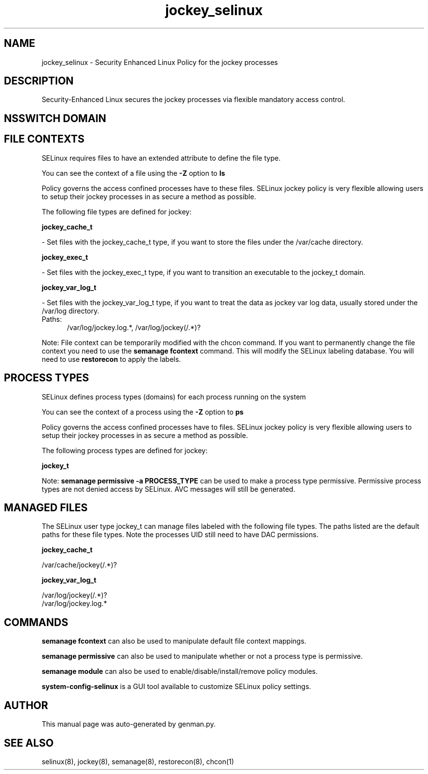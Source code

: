 .TH  "jockey_selinux"  "8"  "jockey" "dwalsh@redhat.com" "jockey SELinux Policy documentation"
.SH "NAME"
jockey_selinux \- Security Enhanced Linux Policy for the jockey processes
.SH "DESCRIPTION"

Security-Enhanced Linux secures the jockey processes via flexible mandatory access
control.  

.SH NSSWITCH DOMAIN

.SH FILE CONTEXTS
SELinux requires files to have an extended attribute to define the file type. 
.PP
You can see the context of a file using the \fB\-Z\fP option to \fBls\bP
.PP
Policy governs the access confined processes have to these files. 
SELinux jockey policy is very flexible allowing users to setup their jockey processes in as secure a method as possible.
.PP 
The following file types are defined for jockey:


.EX
.PP
.B jockey_cache_t 
.EE

- Set files with the jockey_cache_t type, if you want to store the files under the /var/cache directory.


.EX
.PP
.B jockey_exec_t 
.EE

- Set files with the jockey_exec_t type, if you want to transition an executable to the jockey_t domain.


.EX
.PP
.B jockey_var_log_t 
.EE

- Set files with the jockey_var_log_t type, if you want to treat the data as jockey var log data, usually stored under the /var/log directory.

.br
.TP 5
Paths: 
/var/log/jockey\.log.*, /var/log/jockey(/.*)?

.PP
Note: File context can be temporarily modified with the chcon command.  If you want to permanently change the file context you need to use the 
.B semanage fcontext 
command.  This will modify the SELinux labeling database.  You will need to use
.B restorecon
to apply the labels.

.SH PROCESS TYPES
SELinux defines process types (domains) for each process running on the system
.PP
You can see the context of a process using the \fB\-Z\fP option to \fBps\bP
.PP
Policy governs the access confined processes have to files. 
SELinux jockey policy is very flexible allowing users to setup their jockey processes in as secure a method as possible.
.PP 
The following process types are defined for jockey:

.EX
.B jockey_t 
.EE
.PP
Note: 
.B semanage permissive -a PROCESS_TYPE 
can be used to make a process type permissive. Permissive process types are not denied access by SELinux. AVC messages will still be generated.

.SH "MANAGED FILES"

The SELinux user type jockey_t can manage files labeled with the following file types.  The paths listed are the default paths for these file types.  Note the processes UID still need to have DAC permissions.

.br
.B jockey_cache_t

	/var/cache/jockey(/.*)?
.br

.br
.B jockey_var_log_t

	/var/log/jockey(/.*)?
.br
	/var/log/jockey\.log.*
.br

.SH "COMMANDS"
.B semanage fcontext
can also be used to manipulate default file context mappings.
.PP
.B semanage permissive
can also be used to manipulate whether or not a process type is permissive.
.PP
.B semanage module
can also be used to enable/disable/install/remove policy modules.

.PP
.B system-config-selinux 
is a GUI tool available to customize SELinux policy settings.

.SH AUTHOR	
This manual page was auto-generated by genman.py.

.SH "SEE ALSO"
selinux(8), jockey(8), semanage(8), restorecon(8), chcon(1)
